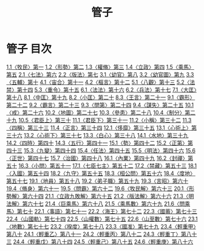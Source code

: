 # -*- mode: org -*-
#+TITLE: 管子
#+PROPERTY: ID KR3c0001
* 管子 目次
[[file:KR3c0001_001.txt][1.1〈牧民〉第一]]
[[file:KR3c0001_001.txt][1.2〈形勢〉第二]]
[[file:KR3c0001_001.txt][1.3〈權脩〉第三]]
[[file:KR3c0001_001.txt][1.4〈立政〉第四]]
[[file:KR3c0001_001.txt][1.5〈乘馬〉第五]]
[[file:KR3c0001_002.txt][2.1〈七法〉第六]]
[[file:KR3c0001_002.txt][2.2〈版法〉第七]]
[[file:KR3c0001_003.txt][3.1〈幼官〉第八]]
[[file:KR3c0001_003.txt][3.2〈幼官圖〉第九]]
[[file:KR3c0001_003.txt][3.3〈五輔〉第十]]
[[file:KR3c0001_004.txt][4.1〈宙合〉第十一]]
[[file:KR3c0001_004.txt][4.2〈樞言〉第十二]]
[[file:KR3c0001_005.txt][5.1〈八觀〉第十三]]
[[file:KR3c0001_005.txt][5.2〈法禁〉第十四]]
[[file:KR3c0001_005.txt][5.3〈重令〉第十五]]
[[file:KR3c0001_006.txt][6.1〈法法〉第十六]]
[[file:KR3c0001_006.txt][6.2〈兵法〉第十七]]
[[file:KR3c0001_007.txt][7.1〈大匡〉第十八]]
[[file:KR3c0001_008.txt][8.1〈中匡〉第十九]]
[[file:KR3c0001_008.txt][8.2〈小匡〉第二十]]
[[file:KR3c0001_008.txt][8.3〈王言〉第二十一]]
[[file:KR3c0001_009.txt][9.1〈霸形〉第二十二]]
[[file:KR3c0001_009.txt][9.2〈霸言〉第二十三]]
[[file:KR3c0001_009.txt][9.3〈問第〉第二十四]]
[[file:KR3c0001_009.txt][9.4〈謀失〉第二十五]]
[[file:KR3c0001_010.txt][10.1〈戒〉第二十六]]
[[file:KR3c0001_010.txt][10.2〈地圖〉第二十七]]
[[file:KR3c0001_010.txt][10.3〈參患〉第二十八]]
[[file:KR3c0001_010.txt][10.4〈制分〉第二十九]]
[[file:KR3c0001_010.txt][10.5〈君臣上〉第三十]]
[[file:KR3c0001_011.txt][11.1〈君臣下〉第三十一]]
[[file:KR3c0001_011.txt][11.2〈小稱〉第三十二]]
[[file:KR3c0001_011.txt][11.3〈四稱〉第三十三]]
[[file:KR3c0001_011.txt][11.4〈正言〉第三十四]]
[[file:KR3c0001_012.txt][12.1〈侈靡〉第三十五]]
[[file:KR3c0001_013.txt][13.1〈心術上〉第三十六]]
[[file:KR3c0001_013.txt][13.2〈心術下〉第三十七]]
[[file:KR3c0001_013.txt][13.3〈白心〉第三十八]]
[[file:KR3c0001_014.txt][14.1〈水地〉第三十九]]
[[file:KR3c0001_014.txt][14.2〈四時〉第四十]]
[[file:KR3c0001_014.txt][14.3〈五行〉第四十一]]
[[file:KR3c0001_015.txt][15.1〈勢〉第四十二]]
[[file:KR3c0001_015.txt][15.2〈正第〉第四十三]]
[[file:KR3c0001_015.txt][15.3〈九變〉第四十四]]
[[file:KR3c0001_015.txt][15.4〈任法〉第四十五]]
[[file:KR3c0001_015.txt][15.5〈明法〉第四十六]]
[[file:KR3c0001_015.txt][15.6〈正世〉第四十七]]
[[file:KR3c0001_015.txt][15.7〈治國〉第四十八]]
[[file:KR3c0001_016.txt][16.1〈內業〉第四十九]]
[[file:KR3c0001_016.txt][16.2〈封禪〉第五十]]
[[file:KR3c0001_016.txt][16.3〈小問〉第五十一]]
[[file:KR3c0001_017.txt][17.1〈七臣七主〉第五十二]]
[[file:KR3c0001_017.txt][17.2〈禁藏〉第五十三]]
[[file:KR3c0001_018.txt][18.1〈入國〉第五十四]]
[[file:KR3c0001_018.txt][18.2〈九守〉第五十五]]
[[file:KR3c0001_018.txt][18.3〈桓公問〉第五十六]]
[[file:KR3c0001_018.txt][18.4〈度地〉第五十七]]
[[file:KR3c0001_019.txt][19.1〈地員〉第五十八]]
[[file:KR3c0001_019.txt][19.2〈弟子職〉第五十九]]
[[file:KR3c0001_019.txt][19.3〈言昭〉第六十]]
[[file:KR3c0001_019.txt][19.4〈脩身〉第六十一]]
[[file:KR3c0001_019.txt][19.5〈問霸〉第六十二]]
[[file:KR3c0001_019.txt][19.6〈牧民解〉第六十三]]
[[file:KR3c0001_020.txt][20.1〈形勢解〉第六十四]]
[[file:KR3c0001_021.txt][21.1〈立政九敗解〉第六十五]]
[[file:KR3c0001_021.txt][21.2〈版法解〉第六十六]]
[[file:KR3c0001_021.txt][21.3〈明法解〉第六十七]]
[[file:KR3c0001_021.txt][21.4〈巨乘馬〉第六十八]]
[[file:KR3c0001_021.txt][21.5〈乘馬數〉第六十九]]
[[file:KR3c0001_021.txt][21.6〈問乘馬〉第七十]]
[[file:KR3c0001_022.txt][22.1〈事語〉第七十一]]
[[file:KR3c0001_022.txt][22.2〈海王〉第七十二]]
[[file:KR3c0001_022.txt][22.3〈國蓄〉第七十三]]
[[file:KR3c0001_022.txt][22.4〈山國軌〉第七十四]]
[[file:KR3c0001_022.txt][22.5〈山權數〉第七十五]]
[[file:KR3c0001_022.txt][22.6〈山至數〉第七十六]]
[[file:KR3c0001_023.txt][23.1〈地數〉第七十七]]
[[file:KR3c0001_023.txt][23.2〈揆度〉第七十八]]
[[file:KR3c0001_023.txt][23.3〈國准〉第七十九]]
[[file:KR3c0001_023.txt][23.4〈輕重甲〉第八十]]
[[file:KR3c0001_024.txt][24.1〈輕重乙〉第八十一]]
[[file:KR3c0001_024.txt][24.2〈輕重丙〉第八十二]]
[[file:KR3c0001_024.txt][24.3〈輕重丁〉第八十三]]
[[file:KR3c0001_024.txt][24.4〈輕重戊〉第八十四]]
[[file:KR3c0001_024.txt][24.5〈輕重己〉第八十五]]
[[file:KR3c0001_024.txt][24.6〈輕重庚〉第八十六]]
